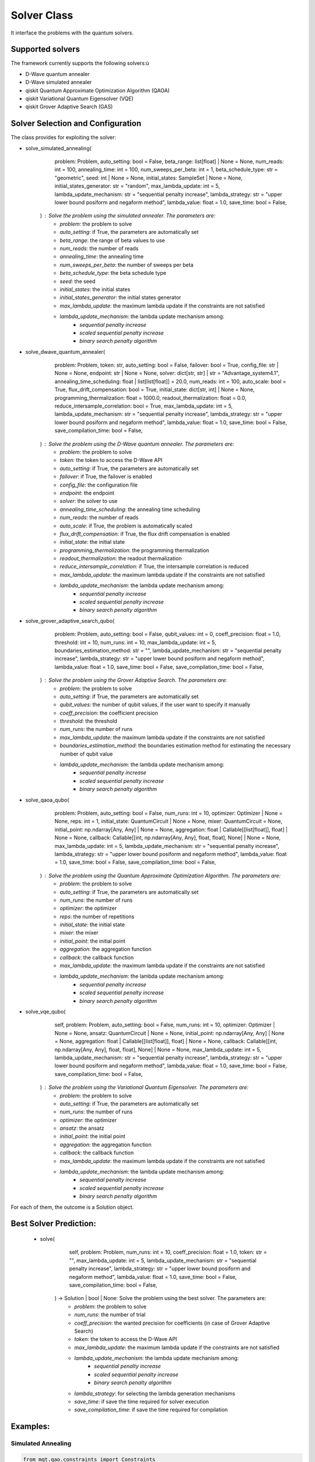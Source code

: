 Solver Class
============

It interface the problems with the quantum solvers.

Supported solvers
-----------------

The framework currently supports the following solvers:ù

- D-Wave quantum annealer
- D-Wave simulated annealer
- qiskit Quantum Approximate Optimization Algorithm (QAOA)
- qiskit Variational Quantum Eigensolver (VQE)
- qiskit Grover Adaptive Search (GAS)

Solver Selection and Configuration
----------------------------------

The class provides for exploiting the solver:

- solve_simulated_annealing(
        problem: Problem,
        auto_setting: bool = False,
        beta_range: list[float] | None = None,
        num_reads: int = 100,
        annealing_time: int = 100,
        num_sweeps_per_beta: int = 1,
        beta_schedule_type: str = "geometric",
        seed: int | None = None,
        initial_states: SampleSet | None = None,
        initial_states_generator: str = "random",
        max_lambda_update: int = 5,
        lambda_update_mechanism: str = "sequential penalty increase",
        lambda_strategy: str = "upper lower bound posiform and negaform method",
        lambda_value: float = 1.0,
        save_time: bool = False,
    ) : Solve the problem using the simulated annealer. The parameters are:
        - *problem*: the problem to solve
        - *auto_setting*: if True, the parameters are automatically set
        - *beta_range*: the range of beta values to use
        - *num_reads*: the number of reads
        - *annealing_time*: the annealing time
        - *num_sweeps_per_beta*: the number of sweeps per beta
        - *beta_schedule_type*: the beta schedule type
        - *seed*: the seed
        - *initial_states*: the initial states
        - *initial_states_generator*: the initial states generator
        - *max_lambda_update*: the maximum lambda update if the constraints are not satisfied
        - *lambda_update_mechanism*: the lambda update mechanism among:
            - *sequential penalty increase*
            - *scaled sequential penalty increase*
            - *binary search penalty algorithm*
- solve_dwave_quantum_annealer(
        problem: Problem,
        token: str,
        auto_setting: bool = False,
        failover: bool = True,
        config_file: str | None = None,
        endpoint: str | None = None,
        solver: dict[str, str] | str = "Advantage_system4.1",
        annealing_time_scheduling: float | list[list[float]] = 20.0,
        num_reads: int = 100,
        auto_scale: bool = True,
        flux_drift_compensation: bool = True,
        initial_state: dict[str, int] | None = None,
        programming_thermalization: float = 1000.0,
        readout_thermalization: float = 0.0,
        reduce_intersample_correlation: bool = True,
        max_lambda_update: int = 5,
        lambda_update_mechanism: str = "sequential penalty increase",
        lambda_strategy: str = "upper lower bound posiform and negaform method",
        lambda_value: float = 1.0,
        save_time: bool = False,
        save_compilation_time: bool = False,
    ) : Solve the problem using the D-Wave quantum annealer. The parameters are:
        - *problem*: the problem to solve
        - *token*: the token to access the D-Wave API
        - *auto_setting*: if True, the parameters are automatically set
        - *failover*: if True, the failover is enabled
        - *config_file*: the configuration file
        - *endpoint*: the endpoint
        - *solver*: the solver to use
        - *annealing_time_scheduling*: the annealing time scheduling
        - *num_reads*: the number of reads
        - *auto_scale*: if True, the problem is automatically scaled
        - *flux_drift_compensation*: if True, the flux drift compensation is enabled
        - *initial_state*: the initial state
        - *programming_thermalization*: the programming thermalization
        - *readout_thermalization*: the readout thermalization
        - *reduce_intersample_correlation*: if True, the intersample correlation is reduced
        - *max_lambda_update*: the maximum lambda update if the constraints are not satisfied
        - *lambda_update_mechanism*: the lambda update mechanism among:
            - *sequential penalty increase*
            - *scaled sequential penalty increase*
            - *binary search penalty algorithm*
- solve_grover_adaptive_search_qubo(
        problem: Problem,
        auto_setting: bool = False,
        qubit_values: int = 0,
        coeff_precision: float = 1.0,
        threshold: int = 10,
        num_runs: int = 10,
        max_lambda_update: int = 5,
        boundaries_estimation_method: str = "",
        lambda_update_mechanism: str = "sequential penalty increase",
        lambda_strategy: str = "upper lower bound posiform and negaform method",
        lambda_value: float = 1.0,
        save_time: bool = False,
        save_compilation_time: bool = False,
    ) : Solve the problem using the Grover Adaptive Search. The parameters are:
        - *problem*: the problem to solve
        - *auto_setting*: if True, the parameters are automatically set
        - *qubit_values*: the number of qubit values, if the user want to specify it manually
        - *coeff_precision*: the coefficient precision
        - *threshold*: the threshold
        - *num_runs*: the number of runs
        - *max_lambda_update*: the maximum lambda update if the constraints are not satisfied
        - *boundaries_estimation_method*: the boundaries estimation method for estimating the necessary number of qubit value
        - *lambda_update_mechanism*: the lambda update mechanism among:
            - *sequential penalty increase*
            - *scaled sequential penalty increase*
            - *binary search penalty algorithm*
- solve_qaoa_qubo(
        problem: Problem,
        auto_setting: bool = False,
        num_runs: int = 10,
        optimizer: Optimizer | None = None,
        reps: int = 1,
        initial_state: QuantumCircuit | None = None,
        mixer: QuantumCircuit = None,
        initial_point: np.ndarray[Any, Any] | None = None,
        aggregation: float | Callable[[list[float]], float] | None = None,
        callback: Callable[[int, np.ndarray[Any, Any], float, float], None] | None = None,
        max_lambda_update: int = 5,
        lambda_update_mechanism: str = "sequential penalty increase",
        lambda_strategy: str = "upper lower bound posiform and negaform method",
        lambda_value: float = 1.0,
        save_time: bool = False,
        save_compilation_time: bool = False,
    ) : Solve the problem using the Quantum Approximate Optimization Algorithm. The parameters are:
        - *problem*: the problem to solve
        - *auto_setting*: if True, the parameters are automatically set
        - *num_runs*: the number of runs
        - *optimizer*: the optimizer
        - *reps*: the number of repetitions
        - *initial_state*: the initial state
        - *mixer*: the mixer
        - *initial_point*: the initial point
        - *aggregation*: the aggregation function
        - *callback*: the callback function
        - *max_lambda_update*: the maximum lambda update if the constraints are not satisfied
        - *lambda_update_mechanism*: the lambda update mechanism among:
            - *sequential penalty increase*
            - *scaled sequential penalty increase*
            - *binary search penalty algorithm*
- solve_vqe_qubo(
        self,
        problem: Problem,
        auto_setting: bool = False,
        num_runs: int = 10,
        optimizer: Optimizer | None = None,
        ansatz: QuantumCircuit | None = None,
        initial_point: np.ndarray[Any, Any] | None = None,
        aggregation: float | Callable[[list[float]], float] | None = None,
        callback: Callable[[int, np.ndarray[Any, Any], float, float], None] | None = None,
        max_lambda_update: int = 5,
        lambda_update_mechanism: str = "sequential penalty increase",
        lambda_strategy: str = "upper lower bound posiform and negaform method",
        lambda_value: float = 1.0,
        save_time: bool = False,
        save_compilation_time: bool = False,
    ) : Solve the problem using the Variational Quantum Eigensolver. The parameters are:
        - *problem*: the problem to solve
        - *auto_setting*: if True, the parameters are automatically set
        - *num_runs*: the number of runs
        - *optimizer*: the optimizer
        - *ansatz*: the ansatz
        - *initial_point*: the initial point
        - *aggregation*: the aggregation function
        - *callback*: the callback function
        - *max_lambda_update*: the maximum lambda update if the constraints are not satisfied
        - *lambda_update_mechanism*: the lambda update mechanism among:
            - *sequential penalty increase*
            - *scaled sequential penalty increase*
            - *binary search penalty algorithm*

For each of them, the outcome is a Solution object.

Best Solver Prediction:
-----------------------
 - solve(
        self,
        problem: Problem,
        num_runs: int = 10,
        coeff_precision: float = 1.0,
        token: str = "",
        max_lambda_update: int = 5,
        lambda_update_mechanism: str = "sequential penalty increase",
        lambda_strategy: str = "upper lower bound posiform and negaform method",
        lambda_value: float = 1.0,
        save_time: bool = False,
        save_compilation_time: bool = False,
    ) -> Solution | bool | None: Solve the problem using the best solver. The parameters are:
        - *problem*: the problem to solve
        - *num_runs*: the number of trial
        - *coeff_precision*: the wanted precision for coefficients (in case of Grover Adaptive Search)
        - *token*: the token to access the D-Wave API
        - *max_lambda_update*: the maximum lambda update if the constraints are not satisfied
        - *lambda_update_mechanism*: the lambda update mechanism among:
            - *sequential penalty increase*
            - *scaled sequential penalty increase*
            - *binary search penalty algorithm*
        - *lambda_strategy*: for selecting the lambda generation mechanisms
        - *save_time*: if save the time required for solver execution
        - *save_compilation_time*: if save the time required for compilation




Examples:
---------

Simulated Annealing
~~~~~~~~~~~~~~~~~~~
.. code-block:: python

    from mqt.qao.constraints import Constraints
    from mqt.qao.variables import Variables
    from mqt.qao.objectivefunction import ObjectiveFunction
    from mqt.qao.problem import Problem
    from mqt.qao.solver import Solver

    variables = Variables()
    m1 = variables.add_continuous_variables_array(
        "M1", [1, 2], -1, 2, -1, "uniform", "logarithmic 2"
    )
    m2 = variables.add_continuous_variables_array(
        "M2", [2, 1], -1, 2, -1, "uniform", "logarithmic 2"
    )
    objective_function = ObjectiveFunction()
    objective_function.add_objective_function(np.matmul(m1, m2).item(0, 0))
    constraint = Constraints()
    constraint.add_constraint(constraint_expr, variable_precision=True)
    problem = Problem()
    problem.create_problem(variables, constraint, objective_function)
    solver = Solver()
    solution = solver.solve_simulated_annealing(
        problem,
        max_lambda_update=max_lambda_update,
        lambda_update_mechanism=lambda_update,
        lambda_strategy=lambda_strategy,
    )

Quantum Annealing
~~~~~~~~~~~~~~~~~~~
.. code-block:: python

    from mqt.qao.constraints import Constraints
    from mqt.qao.variables import Variables
    from mqt.qao.objectivefunction import ObjectiveFunction
    from mqt.qao.problem import Problem
    from mqt.qao.solver import Solver

    variables = Variables()
    m1 = variables.add_continuous_variables_array(
        "M1", [1, 2], -1, 2, -1, "uniform", "logarithmic 2"
    )
    m2 = variables.add_continuous_variables_array(
        "M2", [2, 1], -1, 2, -1, "uniform", "logarithmic 2"
    )
    objective_function = ObjectiveFunction()
    objective_function.add_objective_function(np.matmul(m1, m2).item(0, 0))
    constraint = Constraints()
    constraint.add_constraint(constraint_expr, variable_precision=True)
    problem = Problem()
    problem.create_problem(variables, constraint, objective_function)
    solver = Solver()
    solution = solver.solve_dwave_quantum_annealer(
        token,
        problem,
        max_lambda_update=max_lambda_update,
        lambda_update_mechanism=lambda_update,
        lambda_strategy=lambda_strategy,
    )


Grover Adaptive Search
~~~~~~~~~~~~~~~~~~~~~~
.. code-block:: python

    from mqt.qao.constraints import Constraints
    from mqt.qao.variables import Variables
    from mqt.qao.objectivefunction import ObjectiveFunction
    from mqt.qao.problem import Problem
    from mqt.qao.solver import Solver

    variables = Variables()
    constraint = Constraints()
    a0 = variables.add_binary_variable("a")
    b0 = variables.add_binary_variable("b")
    c0 = variables.add_binary_variable("c")
    cost_function = cast(Expr, -a0 + 2 * b0 - 3 * c0 - 2 * a0 * c0 - 1 * b0 * c0)
    objective_function = ObjectiveFunction()
    objective_function.add_objective_function(cost_function)
    problem = Problem()
    problem.create_problem(variables, constraint, objective_function)
    solver = Solver()
    solution = solver.solve_grover_adaptive_search_qubo(
        problem, qubit_values=6, num_runs=10
    )



Quantum Approximate Optimization Algorithm
~~~~~~~~~~~~~~~~~~~~~~~~~~~~~~~~~~~~~~~~~~
.. code-block:: python

    from mqt.qao.constraints import Constraints
    from mqt.qao.variables import Variables
    from mqt.qao.objectivefunction import ObjectiveFunction
    from mqt.qao.problem import Problem
    from mqt.qao.solver import Solver

    variables = Variables()
    constraint = Constraints()
    a0 = variables.add_binary_variable("a")
    b0 = variables.add_binary_variable("b")
    c0 = variables.add_binary_variable("c")
    cost_function = cast(Expr, -a0 + 2 * b0 - 3 * c0 - 2 * a0 * c0 - 1 * b0 * c0)
    objective_function = ObjectiveFunction()
    objective_function.add_objective_function(cost_function)
    problem = Problem()
    problem.create_problem(variables, constraint, objective_function)
    solver = Solver()
    solution = solver.solve_qaoa_qubo(
        problem,
        num_runs=10,
    )


Variational Quantum Eigensolver
~~~~~~~~~~~~~~~~~~~~~~~~~~~~~~~
.. code-block:: python

    from mqt.qao.constraints import Constraints
    from mqt.qao.variables import Variables
    from mqt.qao.objectivefunction import ObjectiveFunction
    from mqt.qao.problem import Problem
    from mqt.qao.solver import Solver

    variables = Variables()
    constraint = Constraints()
    a0 = variables.add_binary_variable("a")
    b0 = variables.add_binary_variable("b")
    c0 = variables.add_binary_variable("c")
    cost_function = cast(Expr, -a0 + 2 * b0 - 3 * c0 - 2 * a0 * c0 - 1 * b0 * c0)
    objective_function = ObjectiveFunction()
    objective_function.add_objective_function(cost_function)
    problem = Problem()
    problem.create_problem(variables, constraint, objective_function)
    solver = Solver()
    solution = solver.solve_vqe_qubo(
        problem,
        num_runs=10,
    )


Predicted Best Solver
~~~~~~~~~~~~~~~~~~~~~
.. code-block:: python

    from mqt.qao.constraints import Constraints
    from mqt.qao.variables import Variables
    from mqt.qao.objectivefunction import ObjectiveFunction
    from mqt.qao.problem import Problem
    from mqt.qao.solver import Solver

    variables = Variables()
    constraint = Constraints()
    a0 = variables.add_binary_variable("a")
    b0 = variables.add_binary_variable("b")
    c0 = variables.add_binary_variable("c")
    cost_function = cast(Expr, -a0 + 2 * b0 - 3 * c0 - 2 * a0 * c0 - 1 * b0 * c0)
    objective_function = ObjectiveFunction()
    objective_function.add_objective_function(cost_function)
    problem = Problem()
    problem.create_problem(variables, constraint, objective_function)
    solver = Solver()
    solution = solver.solve(
        problem,
        num_runs=10,
    )
